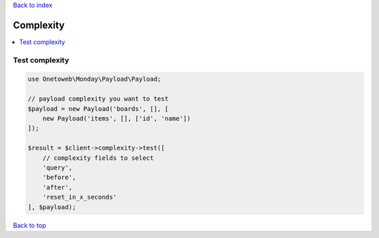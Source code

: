 .. _top:
.. title:: Complexity

`Back to index <index.rst>`_

==========
Complexity
==========

.. contents::
    :local:


Test complexity
```````````````

.. code-block:: php
    
    use Onetoweb\Monday\Payload\Payload;
    
    // payload complexity you want to test
    $payload = new Payload('boards', [], [
        new Payload('items', [], ['id', 'name'])
    ]);
    
    $result = $client->complexity->test([
        // complexity fields to select
        'query',
        'before',
        'after',
        'reset_in_x_seconds'
    ], $payload);


`Back to top <#top>`_